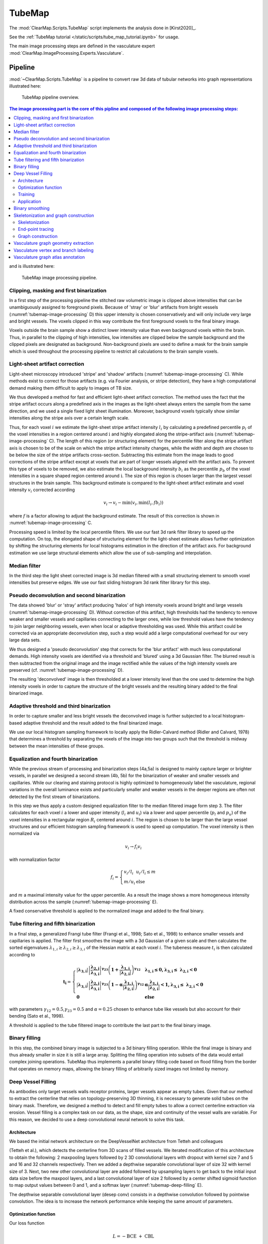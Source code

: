 .. _tube_map_advanced:

TubeMap
=======


The :mod:`ClearMap.Scripts.TubeMap` script implements the analysis done
in [Kirst2020]_.

See the :ref:`TubeMap tutorial </static/scripts/tube_map_tutorial.ipynb>` for usage.

The main image processing steps are defined in the vasculature expert
:mod:`ClearMap.ImageProcessing.Experts.Vasculature`.


Pipeline
--------
:mod:`~ClearMap.Scripts.TubeMap` is a pipeline to convert raw 3d data of
tubular networks into graph representations illustrated  here:


.. figure:: /static/TubeMap_pipeline_overview.png
    :name: tubemap-overview

    TubeMap pipeline overview.


.. contents:: The image processing part is the core of this pipline and composed of the following image processing steps:
    :local:
    :depth: 3

and is illustrated here:


.. figure:: /static/TubeMap_pipeline_image_processing.png
    :name: tubemap-image-processing

    TubeMap image processing pipeline.


Clipping, masking and first binarization
^^^^^^^^^^^^^^^^^^^^^^^^^^^^^^^^^^^^^^^^

In a first step of the processing pipeline the stitched raw volumetric
image is clipped above intensities that can be unambiguously assigned to
foreground pixels. Because of 'stray' or 'blur' artifacts from bright
vessels (:numref:`tubemap-image-processing` D) this upper intensity is chosen conservatively and
will only include very large and bright vessels. The voxels clipped in
this way contribute the first foreground voxels to the final binary
image.

Voxels outside the brain sample show a distinct lower intensity value
than even background voxels within the brain. Thus, in parallel to the
clipping of high intensities, low intensities are clipped below the
sample background and the clipped pixels are designated as background.
Non-background pixels are used to define a mask for the brain sample
which is used throughout the processing pipeline to restrict all
calculations to the brain sample voxels.


Light-sheet artifact correction
^^^^^^^^^^^^^^^^^^^^^^^^^^^^^^^

Light-sheet microscopy introduced 'stripe' and 'shadow' artifacts
(:numref:`tubemap-image-processing` C). While methods exist to correct for those artifacts (e.g.
via Fourier analysis, or stripe detection), they have a high
computational demand making them difficult to apply to images of TB
size.

We thus developed a method for fast and efficient light-sheet artifact
correction. The method uses the fact that the stripe artifact occurs
along a predefined axis in the images as the light-sheet always enters
the sample from the same direction, and we used a single fixed light
sheet illumination. Moreover, background voxels typically show similar
intensities along the stripe axis over a certain length scale.

Thus, for each voxel :math:`i` we estimate the light-sheet stripe
artifact intensity :math:`l_{i}\ `\ by calculating a predefined
percentile :math:`p_{l}\ `\ of the voxel intensities in a region
centered around :math:`\text{i\ }`\ and highly elongated along the
stripe-artifact axis (:numref:`tubemap-image-processing` C). The length of this region (or
structuring element) for the percentile filter along the stripe artifact
axis is chosen to be of the scale on which the stripe artifact intensity
changes, while the width and depth are chosen to be below the size of
the stripe artifacts cross-section. Subtracting this estimate from the
image leads to good corrections of the stripe artifact except at voxels
that are part of longer vessels aligned with the artifact axis. To
prevent this type of voxels to be removed, we also estimate the local
background intensity :math:`b_{i}` as the percentile\ :math:`\ p_{b}` of
the voxel intensities in a square shaped region centered
around\ :math:`\text{\ i}`. The size of this region is chosen larger
than the largest vessel structures in the brain sample. This background
estimate is compared to the light-sheet artifact estimate and voxel
intensity :math:`v_{i}` corrected according

.. math:: v_{i} \rightarrow v_{i} - \min{{(v}_{i},\min{(l_{i},fb_{i})})}

where :math:`f` is a factor allowing to adjust the background estimate.
The result of this correction is shown in :numref:`tubemap-image-processing` C.

Processing speed is limited by the local percentile filters. We use our
fast 3d rank filter library to speed up the computation. On top, the
elongated shape of structuring element for the light-sheet estimate
allows further optimization by shifting the structuring elements for
local histograms estimation in the direction of the artifact axis. For
background estimation we use large structural elements which allow the
use of sub-sampling and interpolation.


Median filter
^^^^^^^^^^^^^

In the third step the light sheet corrected image is 3d median filtered
with a small structuring element to smooth voxel intensities but
preserve edges. We use our fast sliding histogram 3d rank filter library
for this step.


Pseudo deconvolution and second binarization
^^^^^^^^^^^^^^^^^^^^^^^^^^^^^^^^^^^^^^^^^^^^

The data showed 'blur' or 'stray' artifact producing 'halos' of high
intensity voxels around bright and large vessels (:numref:`tubemap-image-processing` D). Without
correction of this artifact, high thresholds had the tendency to remove
weaker and smaller vessels and capillaries connecting to the larger
ones, while low threshold values have the tendency to join larger
neighboring vessels, even when local or adaptive thresholding was used.
While this artifact could be corrected via an appropriate deconvolution
step, such a step would add a large computational overhead for our very
large data sets.

We thus designed a 'pseudo deconvolution' step that corrects for the
'blur artifact' with much less computational demands. High intensity
voxels are identified via a threshold and 'blured' using a 3d Gaussian
filter. The blurred result is then subtracted from the original image
and the image rectified while the values of the high intensity voxels
are preserved (cf. :numref:`tubemap-image-processing` D).

The resulting 'deconvolved' image is then thresholded at a lower
intensity level than the one used to determine the high intensity voxels
in order to capture the structure of the bright vessels and the
resulting binary added to the final binarized image.


Adaptive threshold and third binarization
^^^^^^^^^^^^^^^^^^^^^^^^^^^^^^^^^^^^^^^^^

In order to capture smaller and less bright vessels the deconvolved
image is further subjected to a local histogram-based adaptive threshold
and the result added to the final binarized image.

We use our local histogram sampling framework to locally apply the
Ridler-Calvard method (Ridler and Calvard, 1978) that determines a
threshold by separating the voxels of the image into two groups such
that the threshold is midway between the mean intensities of these
groups.


Equalization and fourth binarization
^^^^^^^^^^^^^^^^^^^^^^^^^^^^^^^^^^^^

While the previous stream of processing and binarization steps (4a,5a)
is designed to mainly capture larger or brighter vessels, in parallel we
designed a second stream (4b, 5b) for the binarization of weaker and
smaller vessels and capillaries. While our clearing and staining
protocol is highly optimized to homogeneously label the vasculature,
regional variations in the overall luminance exists and particularly
smaller and weaker vessels in the deeper regions are often not detected
by the first stream of binarizations.

In this step we thus apply a custom designed equalization filter to the
median filtered image form step 3. The filter calculates for each voxel
:math:`i` a lower and upper intensity (:math:`l_{i}` and :math:`u_{i}`)
via a lower and upper percentile (:math:`p_{l}` and :math:`p_{u}`) of
the voxel intensities in a rectangular region :math:`R_{i}` centered
around :math:`i`. The region is chosen to be larger than the large
vessel structures and our efficient histogram sampling framework is used
to speed up computation. The voxel intensity is then normalized via

.. math:: v_{i} \rightarrow f_{i}v_{i}

with normalization factor

.. math:: f_{i} = \left\{ \begin{array}{ll} v_{i}/l_{i} & u_{i}/l_{i} \leq m \\ m/u_{i} & \text{else} \end{array} \right.

and :math:`m` a maximal intensity value for the upper percentile. As a
result the image shows a more homogeneous intensity distribution across
the sample (:numref:`tubemap-image-processing` E).

A fixed conservative threshold is applied to the normalized image and
added to the final binary.


Tube filtering and fifth binarization
^^^^^^^^^^^^^^^^^^^^^^^^^^^^^^^^^^^^^

In a final step, a generalized Frangi tube filter (Frangi et al., 1998;
Sato et al., 1998) to enhance smaller vessels and capillaries is
applied. The filter first smoothes the image with a 3d Gaussian of a
given scale and then calculates the sorted eigenvalues
:math:`\lambda_{1,i} \geq \lambda_{2,i} \geq \lambda_{3,i}` of the
Hessian matrix at each voxel :math:`i`. The tubeness measure
:math:`t_{i}` is then calculated according to

.. math::

   \mathbf{t}_{\mathbf{i}} = \left\{ \begin{array}{ll}
   \left| \mathbf{\lambda}_{\mathbf{3,i}} \right|\left| \frac{\mathbf{\lambda}_{\mathbf{2,i}}}{\mathbf{\lambda}_{\mathbf{3,i}}} \right|^{\mathbf{\gamma}_{\mathbf{23}}}\left( \mathbf{1 +}\frac{\mathbf{\lambda}_{\mathbf{1,i}}}{\left| \mathbf{\lambda}_{\mathbf{2,i}} \right|} \right)^{\mathbf{\gamma}_{\mathbf{12}}} & \mathbf{\lambda}_{\mathbf{1,i}}\mathbf{\leq 0,}\mathbf{\lambda}_{\mathbf{3,i}}\mathbf{\leq \ }\mathbf{\lambda}_{\mathbf{2,i}}\mathbf{< 0} \\
   \left| \mathbf{\lambda}_{\mathbf{3,i}} \right|\left| \frac{\mathbf{\lambda}_{\mathbf{2,i}}}{\mathbf{\lambda}_{\mathbf{3,i}}} \right|^{\mathbf{\gamma}_{\mathbf{23}}}\left( \mathbf{1 - \alpha}\frac{\mathbf{\lambda}_{\mathbf{1,i}}}{\left| \mathbf{\lambda}_{\mathbf{2,i}} \right|} \right)^{\mathbf{\gamma}_{\mathbf{12}}} & \mathbf{\alpha}\frac{\mathbf{\lambda}_{\mathbf{1,i}}}{\left| \mathbf{\lambda}_{\mathbf{2,i}} \right|}\mathbf{< 1,}\mathbf{\lambda}_{\mathbf{3,i}}\mathbf{\leq \ }\mathbf{\lambda}_{\mathbf{2,i}}\mathbf{< 0} \\
   \mathbf{0} & \mathbf{\text{else}} \end{array} \right.

with parameters :math:`\gamma_{12} = 0.5`,\ :math:`\gamma_{23} = 0.5`
and :math:`\alpha = 0.25` chosen to enhance tube like vessels but also
account for their bending (Sato et al., 1998).

A threshold is applied to the tube filtered image to contribute the last
part to the final binary image.


Binary filling
^^^^^^^^^^^^^^

In this step, the combined binary image is subjected to a 3d binary
filling operation. While the final image is binary and thus already
smaller in size it is still a large array. Splitting the filling
operation into subsets of the data would entail complex joining
operations. TubeMap thus implements a parallel binary filling code based
on flood filling from the border that operates on memory maps, allowing
the binary filling of arbitrarily sized images not limited by memory.


Deep Vessel Filling
^^^^^^^^^^^^^^^^^^^

As antibodies only target vessels walls receptor proteins, larger
vessels appear as empty tubes. Given that our method to extract the
centerline that relies on topology-preserving 3D thinning, it is
necessary to generate solid tubes on the binary mask. Therefore, we
designed a method to detect and fill empty tubes to allow a correct
centerline extraction via erosion. Vessel filling is a complex task on
our data, as the shape, size and continuity of the vessel walls are
variable. For this reason, we decided to use a deep convolutional neural
network to solve this task.


Architecture
~~~~~~~~~~~~

We based the initial network architecture on the DeepVesselNet
architecture from Tetteh and colleagues

(Tetteh et al.), which detects the centerline from 3D scans of filled
vessels. We iterated modification of this architecture to obtain the
following: 2 maxpooling layers followed by 2 3D convolutional layers
with dropout with kernel size 7 and 5 and 16 and 32 channels
respectively. Then we added a depthwise separable convolutional layer of
size 32 with kernel size of 3. Next, two new other convolutional layer
are added followed by upsampling layers to get back to the initial input
data size before the maxpool layers, and a last convolutional layer of
size 2 followed by a center shifted sigmoid function to map output
values between 0 and 1, and a softmax layer (:numref:`tubemap-deep-filling` E).

The depthwise separable convolutional layer (desep conv) consists in a
depthwise convolution followed by pointwise convolution. The idea is to
increase the network performance while keeping the same amount of
parameters.


Optimization function
~~~~~~~~~~~~~~~~~~~~~

Our loss function

.. math:: L = - \text{BCE}\  + \ \text{CBL}

was composed of a classic binary cross entropy loss to minimize the
difference between the output  \ :math:`\widehat{y}` and the ground
truth :math:`\text{y\ }`\ fed to the network:

.. math:: \text{BCE} = \frac{1}{N}\sum_{i = 1}^{N}{y_{i}\log{\left( {\widehat{y}}_{i} \right) + \left( 1 - y_{i} \right)\log{(1 - {\widehat{y}}_{i})}}\ }

and of a class balancing loss :math:`\text{CBL}` as described in (Tetteh et al., 2018).

Vessels account for a minority of voxels (about 15% of the data in our
case). This makes the training memory and time consuming as large
amounts of data are needed to reach convergence. Therefore, we used a
loss which favors false positives and strongly penalizes false negative
during the training, preventing the network to favor segmenting pixels
as background.


Training
~~~~~~~~

To generate a training vascular brain graph for training, we generated
datasets comprised only of filled tubes. To obtain such datasets, we
designed a preparation of whole head fixation, in order to retain the
blood in the tissue (:numref:`tubemap-deep-filling` A), and see the section “blood retention”
for the preparation of these brains. After dissection, we immunostained
the brain for circulating immunoglobulins (Liebmann et al., 2016), and
complemented it with an immunostaining against podocalyxin to insure a
better continuity of the labeled capillaries (:numref:`tubemap-deep-filling` B), and we
double-stained for Smooth Muscle Actin as before. We cleared and imaged
the labeled brains with identical conditions to the endothelial
wall-stained samples. Vascular graphs were generated using the same
multi-path binarization pipeline (:numref:`tubemap-image-processing` A) and centerline extraction
as all other datasets (:numref:`tubemap-deep-filling` C). These graphs contain a natural
distribution of vessel diameters, which we used to build training cubes
of hollow tubes, for which the ground truth is the filled version
(:numref:`tubemap-deep-filling` D). We designed and trained the DNN on these data to fill
hollow tubes into solid tubes.

We trained our network on 100*100*100 pixel wide blocks of artificially
generated hollow vessels data. From the skeleton, we generated circular
empty tubes as input training data and the filled counterpart as ground
truth. To diversify the data, we also generated cubes from both the
IgG/Podocalyxin dense capillary channel and from the Acta2 channel alone
which has sparse arterial tubes. To diversify the vessel radii, we
filtered out capillaries (which are already filled at this resolution)
from the graph data to only keep vertices corresponding to vessels with
larger radii. We also artificially increased the vessel radii on the
sparse arterial graph to mimic underrepresented large vessels as they
only account for a minority of the vessels in the dataset.

A preprocessing step was added, consisting in adding noise by setting
randomly voxel values as foreground to mimic background dots that appear
occasionally on binarized data, and train the network to ignore them.

We used a batch size of 8 and trained for 100 epochs.

Application
~~~~~~~~~~~

We used the network on the CD31 + Podocalyxin stained binarized scans
(hollow vessels). The binary masks of 1 channel from 1 hemisphere
represents approximately 100Gb and cannot be loaded to the network
directly. Therefore we divided the binary masks of the generic vessels
(Pdclx + CD31) channel in blocks of 500*500*500 voxel with a 100 voxel
overlap in every direction.

We also filled the binary masks of the arterial channel. As Acta2+
vessels have larger radii and are sparse, we used blocs of 900*900*900
voxels with a 200 voxel overlap, and down sampled the blocks by a factor
of 4.

.. figure:: /static/TubeMap_pipeline_deep_filling.png
    :name: tubemap-deep-filling

    TubeMap's deep vessel filling.



Binary smoothing
^^^^^^^^^^^^^^^^

In the final step we smooth the binary data, as rough surfaces of
vessels can lead to artifacts downstream in the skeletonization of the
vasculature network. We therefore developed a discrete topology based
binary smoothing algorithm based on (Németh et al., 2010).

For each voxel :math:`\text{i\ }`\ the local discrete topology in a
3x3x3 cube :math:`C_{i}` centered around :math:`i` is considered and
depending on the configuration the center voxel is updated as follows:

If the center voxel is foreground the center voxel is set to background
if (i) there are less than three foreground voxels in the cube, (ii) the
local topology matches the configuration :math:`C_{1}` or any of its
rotations towards each of the 6 faces of the cube (iii) the topology
matches :math:`C_{2}` or :math:`C_{3}` or any of the 4 rotations around
the z-axis or any of those further rotated towards each face (i.e. 24
rotations), (iv) if the topology matches :math:`C_{4}` or any of its 12
rotations that rotate a fixed edge onto another one (v) the topology
matches :math:`C_{5}` or any of its 8 rotations that rotate a corner
onto another one.

If the center voxel is background the center voxel is set to foreground
if either (i) the number of background pixels in the cube is less than
6, (ii) the inverse topology in which foreground is exchanged with
background fulfills either of the conditions for the foreground pixel
smoothing above, (iii) the center voxel has at least 3 neighbors in its
6-connected neighborhood and two of those voxels lie along one of the
main axes.

The processing of the smoothing is optimized via assigning a unique
topological index :math:`\tau` to each possible topological
configuration of the 3x3x3 cube around the center voxel and
pre-calculating a lookup-table from this index to the resulting center
voxel value according to the smoothing rules above. The index
:math:`\tau` for each voxel in the image is obtained by considering the
binary cube configuration as a 27 bit representation of that index, i.e.
by convolving the local cube with a kernel :math:`K`. To further speed
up the computation, we make use of the fact that the kernel :math:`K` is
separable and convolution with it can be calculated via three subsequent
one-dimensional convolutions along the three axes.

Skeletonization and graph construction
^^^^^^^^^^^^^^^^^^^^^^^^^^^^^^^^^^^^^^

In a final step of the TubeMap image processing pipeline the binarized
image is converted to a graph. The graph construction is done in three
steps: (i) the binary image is skeletonized, (ii) loose ends in the
skeleton are detected and possible continuations to other loose ends
detected via tracing in the non-binarized image data, (iii) the final
skeleton is converted into a graph.

Skeletonization
~~~~~~~~~~~~~~~

In the first step of the graph construction the binary image is
skeletonized. While a large number of skeletonization algorithms exist,
they were not suitable for the size of our data sets with running times
of over 7 days on our workstation. We thus implemented a fast
skeletonization algorithm for terabyte volumetric images that runs in
45min. As skeletonization via thinning is context dependent the
processing cannot be easily split into blocks of data. Instead, our
algorithm is designed to handle TB sized data as whole. To increase the
processing speed, we pre-calculate the thinning actions for all possible
local topological configurations into a look-up table and use linear
indexing of the image arrays. The algorithm uses 3d parallel thinning
with 12 sub-iterations as described in (Palágyi and Kuba, 1999) with a
series of optimizations. In short, for each voxel :math:`i` the
algorithm decides if that voxel can be thinned away by considering the
topology in the local 3x3x3 cube :math:`C_{i}` centered
on\ :math:`\text{\ i}` and using the rules defined in (Palágyi and Kuba,
1999) (T1-T14). This process is done in parallel. As parallel thinning
of surface voxels may lead to the disconnection of center lines or other
topological changes in the final skeleton, the thinning is done in 12
sub-iterations 'attacking' the surface pixels from 12 different
directions corresponding to the mid-points of the 12 edges of a cube.

To speed up processing on large images we implemented a series of
additional optimizations. First, as the thinning is operating on
foreground pixels only and their number significantly decays during the
thinning iterations, calculation of the local topological configuration
around each voxel is restricted to the foreground pixels only. In each
thinning step only voxels that are 6-connected to the background are
candidates for removal, so the calculation is further restricted to
those border voxels. Second, the topological characterization around
each voxel is done using topological indexing together with a
pre-calculated look-up table that encodes the thinning rules as
described above in the binary smoothing step. Third, all calculations
are done on linear arrays using linear indexing, instead of 3d
volumetric images. This speeds up addressing foreground pixels and
reduces memory requirements by a factor of three. Fourth, all
calculations, including candidate voxel detection and topological
indexing are parallelized.

The skeleton is post-processed by removing foreground voxels of center
lines with at least one end-point (a foreground voxel with only one
neighbor in the 27-neighborhood) and a length to a branch point (a
foreground voxel with more than two neighbors) or another end-point
below a critical length. End-points and branch-points detection is
efficiently done in parallel by calculating the number of neighbors via
convolution with a 3x3x3 cube of ones around each foreground pixel.

End-point tracing
~~~~~~~~~~~~~~~~~

In this optional step, the skeleton is further post-processed by trying
to connect loose ends of the skeleton center-lines using tracing in the
non-binarized tube-filtered image. To achieve this, the end-points of
the center-lines are detected as described above. For each end-point an
A*-search in the voxel space is performed to find a path with the lowest
cost towards the closest end-point. The cost :math:`C` for a path
:math:`P` is defined as

.. math:: C = \sum_{(i,j) \in \mathcal{P}}^{}\frac{d(i,j)}{t_{j}}

where :math:`\left( i,j \right)` is a pair of neighboring voxels
(27-neighbourhood) in the path, :math:`d\left( i,j \right)` the
Euclidian distance between the voxels, and :math:`t_{i}` is the tubeness
measure defined in (1). If the cost for the path is below a threshold
the path is added to the binary image. If the cost is too high, a path
to the binary mask of the vasculature is traced using the same cost
function. If the cost is below a threshold the path is added to the
binary mask. The resulting binary is re-skeletonized as described in the
previous step.

The purpose of this tracing step is to detect small vessels of weak
intensity that were partly missed in the binarization process and
thereby to reduce the number of open ends in the vasculature graph. For
our data sets and with the above described equalization methods this
step was usually not necessary (cf. :numref:`tubemap-image-processing`).

Graph construction
~~~~~~~~~~~~~~~~~~

To facilitate the analysis of the vasculature network, the skeletonized
binary image is turned into a graph representation that captures the
topology of the vasculature network. A graph :math:`G = \{ V,E\}\ ` is a
collection of vertices :math:`v_{i} \in V\ `\ and edges
:math:`e_{i,j} \in E\ `\ between two vertices :math:`v_{i}` and
:math:`v_{j}`. The vasculature network carries additional geometric
information (e.g. vessel shape or radius) and can be accompanied by
additional local data (e.g. expression levels of molecular markers). We
thus consider graphs in which the vertices and edges hold a set of
additional properties (:math:`p_{k}\left( v_{i} \right)`,
:math:`p_{l}(e_{i,j})`), such as spatial, geometric or molecular
information.

Graphs extracted from the vasculature consist of millions to hundreds of
millions of vertices. To enable the analysis of those large graphs,
TubeMap provides a high-performance graph module based on the graph-tool
library (P. Peixoto, T. (2014)) and boost graph libraries
(https://www.boost.org/doc/libs/1_66_0/libs/graph/doc/index.html). In
addition to a large number of graph manipulation and analysis routines,
our module also provides graph classes that handle the spatial geometry
and other annotational information, as well as the visualization of the
graphs in 3d space.

In TubeMap, graph construction from the skeletonized image is done as
follows: first, a raw graph is constructed by turning each foreground
voxel of the skeleton into a vertex that also carries the positional
information of the voxel. The vertices are then connected via undirected
edges if they are neighbors (27-neighborhood) in the skeleton image.
This process can result in local all-to-all connected cliques with more
than 2 vertices at branch points of the skeleton. Thus, those cliques
are identified and replaced by a single vertex with a coordinate
position that is the mean of the clique vertices. Isolated vertices or
small components not connected to the giant component are typically
removed from the graph for downstream analysis.

In a second step, the raw graph is reduced to a branch graph consisting
of vertices that are end-points or branch-points only (i.e. vertices
:math:`v_{i}` with edge degree :math:`d\left( v_{i} \right) \neq 2`).
The vertices of this graph are then connected by edges if there is a
path of vertices of degree 2 between them. The connection is done via
tracing in the raw graph. In this process, the positional, geometric and
other information attached to the vertices along a path between two
branch-vertices is collected and attached as a property to the new edge
connecting the two branch-points.

Vasculature graph geometry extraction
^^^^^^^^^^^^^^^^^^^^^^^^^^^^^^^^^^^^^

To capture the geometry of the vasculature network, TubeMap, besides
storing the positional information about the center lines of the vessels
also detects their shape. In particular, the radius of the vessel at
each vertex or each point in a branch is estimated by taking the
pre-processed equalized image and measuring the distance to the nearest
voxel in which the intensity decayed by half. To avoid measuring radii
within hollow tubes, the nearest voxel search is started outside the
final binarized image in which hollow tubes are filled.

Vasculature vertex and branch labeling
^^^^^^^^^^^^^^^^^^^^^^^^^^^^^^^^^^^^^^

TubeMap enables measuring the expression of other markers obtained via
multi-color stainings and imagining along the vasculature graph. A set
of tools is provided to measure those, including methods to measure the
histogram, mean, maximum or minimum expression levels within a
structural element centered on each voxel of the extracted graph or
within a region described by the local extracted vessel geometry.

To measure the expression of the smooth muscle marker Acta2, we measure
maximum expression levels around each point of the vasculature graph
within a spherical region with a radius equal to the estimated radius of
the vessel at that point. Branches are labeled positive for Acta2 if the
majority of points in that branch have expression levels above a certain
threshold.

TubeMap provides further routines to post-process edge and vertex labels
based on geometric or other measures and label continuity. In
particular, binary labels can be subjected to morphological operations
acting on the graph topology. This includes binary morphological closing
that can be used to fill gaps in a sequence of branch labels. In
addition, labels of vertices or edges can also be traced along the graph
topology according to arbitrary passed rules that act on the geometry or
other vertex or edge properties, providing a generalized hysteresis
thresholding operation for a given labeling. For the vasculature graph
we use a one-step morphological closing as well as tracing based on the
radial measure to post-process the Acta2 branch label. Reconstruction of
the vasculature network was corrupted by dense vessel crossings as well
as preparation artefacts on the brains cortical surface. Thus, to avoid
errors in the artery and vein labeling the tracing of arteries and veins
was stopped when the distance to the surface fall below a certain
threshold. The distance of each branch to the brain surface in turn was
calculated by an Euclidian distance transform from the background into
the brain using the 3d brain atlas annotation image.

Vasculature graph atlas annotation
^^^^^^^^^^^^^^^^^^^^^^^^^^^^^^^^^^

TubeMap provides functions to annotate data with labels from reference
atlases, such as the Allen Brain Atlas. The annotation is done by
acquiring an additional reference image in parallel to the other data
channels and align it to the corresponding reference image of the atlas.
We used an autofluorescence template from the ABA at 25µm generated from
serial 2-photon tomography. To achieve the alignment, TubeMap first
resamples the auto-fluorescent image of the sample to the resolution of
the atlas reference and then aligns the image in 3d non-linearly.
TubeMap integrates the elastix package functionality (Klein et al.,
2010) for the non-linear alignment. For the vasculature data a
hierarchical estimation of b-spline transformations between the two
reference images is used together with a cross-entropy measure to
quantify the local alignment quality. For the vasculature data, the
reference image is acquired in tiles directly after each tile of the
other channels and thus the same alignment and stitching layout can be
used to assemble the full reference image. To correct for small
misalignments between reference and data images a rigid transformation
between both is estimated using also a cross-entropy measure. The
resulting joint transformation from data to sample reference to atlas
reference is used to transform the coordinates of the graph points onto
the reference frame of the atlas. In the final step, the transformed
positions of the graph are used to extract the atlas annotation and any
other atlas information.

The TubeMap graph module implements routines to extract statistics,
sub-graphs or other information based on these annotations. The atlas
annotation can also be used for 3d rendering of the vasculature graph.
